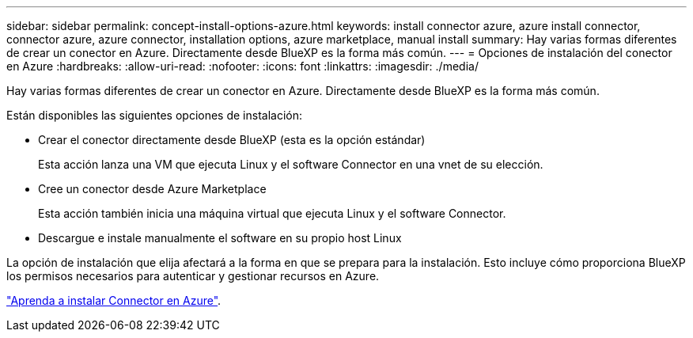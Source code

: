 ---
sidebar: sidebar 
permalink: concept-install-options-azure.html 
keywords: install connector azure, azure install connector, connector azure, azure connector, installation options, azure marketplace, manual install 
summary: Hay varias formas diferentes de crear un conector en Azure. Directamente desde BlueXP es la forma más común. 
---
= Opciones de instalación del conector en Azure
:hardbreaks:
:allow-uri-read: 
:nofooter: 
:icons: font
:linkattrs: 
:imagesdir: ./media/


[role="lead"]
Hay varias formas diferentes de crear un conector en Azure. Directamente desde BlueXP es la forma más común.

Están disponibles las siguientes opciones de instalación:

* Crear el conector directamente desde BlueXP (esta es la opción estándar)
+
Esta acción lanza una VM que ejecuta Linux y el software Connector en una vnet de su elección.

* Cree un conector desde Azure Marketplace
+
Esta acción también inicia una máquina virtual que ejecuta Linux y el software Connector.

* Descargue e instale manualmente el software en su propio host Linux


La opción de instalación que elija afectará a la forma en que se prepara para la instalación. Esto incluye cómo proporciona BlueXP los permisos necesarios para autenticar y gestionar recursos en Azure.

link:task-install-connector-azure.html["Aprenda a instalar Connector en Azure"].
